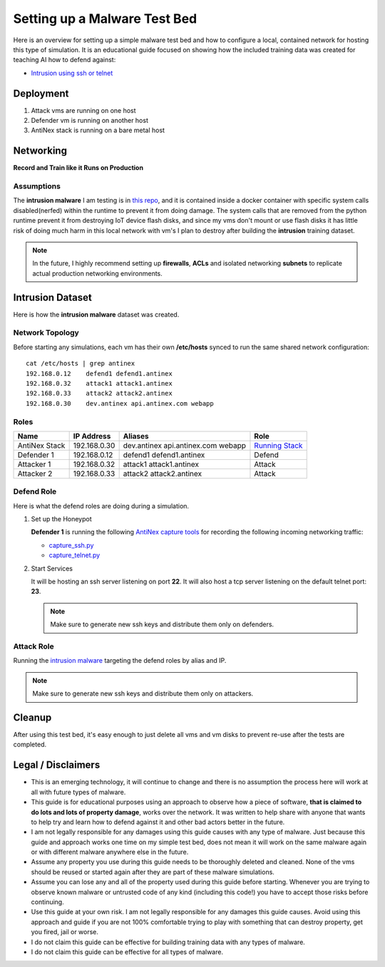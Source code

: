 =============================
Setting up a Malware Test Bed
=============================

Here is an overview for setting up a simple malware test bed and how to configure a local, contained network for hosting this type of simulation. It is an educational guide focused on showing how the included training data was created for teaching AI how to defend against:

- `Intrusion using ssh or telnet`_

.. image:: https://i.imgur.com/PLzIiFR.png

.. _Intrusion using ssh or telnet: https://github.com/jay-johnson/antinex-datasets/tree/v2/v2/malware/intrusion

Deployment
==========

#.  Attack vms are running on one host
#.  Defender vm is running on another host
#.  AntiNex stack is running on a bare metal host

Networking
==========

**Record and Train like it Runs on Production**

Assumptions
-----------

The **intrusion malware** I am testing is in `this repo <https://github.com/jay-johnson/nerfball>`__, and it is contained inside a docker container with specific system calls disabled(nerfed) within the runtime to prevent it from doing damage. The system calls that are removed from the python runtime prevent it from destroying IoT device flash disks, and since my vms don't mount or use flash disks it has little risk of doing much harm in this local network with vm's I plan to destroy after building the **intrusion** training dataset.

.. note:: In the future, I highly recommend setting up **firewalls**, **ACLs** and isolated networking **subnets** to replicate actual production networking environments.

Intrusion Dataset
=================

Here is how the **intrusion malware** dataset was created.

Network Topology
----------------

Before starting any simulations, each vm has their own **/etc/hosts** synced to run the same shared network configuration:

::

    cat /etc/hosts | grep antinex
    192.168.0.12    defend1 defend1.antinex
    192.168.0.32    attack1 attack1.antinex
    192.168.0.33    attack2 attack2.antinex
    192.168.0.30    dev.antinex api.antinex.com webapp

Roles
-----

.. list-table::
   :header-rows: 1

   * - Name
     - IP Address
     - Aliases
     - Role
   * - AntiNex Stack
     - 192.168.0.30
     - dev.antinex api.antinex.com webapp
     - `Running Stack <https://github.com/jay-johnson/train-ai-with-django-swagger-jwt/blob/master/compose.yml>`__
   * - Defender 1
     - 192.168.0.12
     - defend1 defend1.antinex
     - Defend
   * - Attacker 1
     - 192.168.0.32
     - attack1 attack1.antinex
     - Attack
   * - Attacker 2
     - 192.168.0.33
     - attack2 attack2.antinex
     - Attack

Defend Role
-----------

Here is what the defend roles are doing during a simulation.

#.  Set up the Honeypot

    **Defender 1** is running the following `AntiNex capture tools <https://github.com/jay-johnson/network-pipeline#capture-network-traffic>`__ for recording the following incoming networking traffic:

    - `capture_ssh.py <https://github.com/jay-johnson/network-pipeline/blob/master/network_pipeline/scripts/capture_ssh.py>`__
    - `capture_telnet.py <https://github.com/jay-johnson/network-pipeline/blob/master/network_pipeline/scripts/capture_telnet.py>`__

#.  Start Services

    It will be hosting an ssh server listening on port **22**. It will also host a tcp server listening on the default telnet port: **23**.

    .. note:: Make sure to generate new ssh keys and distribute them only on defenders.

Attack Role
-----------

Running the `intrusion malware <https://github.com/jay-johnson/nerfball>`_ targeting the defend roles by alias and IP.
    
.. note:: Make sure to generate new ssh keys and distribute them only on attackers.

Cleanup
=======

After using this test bed, it's easy enough to just delete all vms and vm disks to prevent re-use after the tests are completed.

Legal / Disclaimers
===================

- This is an emerging technology, it will continue to change and there is no assumption the process here will work at all with future types of malware.

- This guide is for educational purposes using an approach to observe how a piece of software, **that is claimed to do lots and lots of property damage**, works over the network. It was written to help share with anyone that wants to help try and learn how to defend against it and other bad actors better in the future.

- I am not legally responsible for any damages using this guide causes with any type of malware. Just because this guide and approach works one time on my simple test bed, does not mean it will work on the same malware again or with different malware anywhere else in the future.
  
- Assume any property you use during this guide needs to be thoroughly deleted and cleaned. None of the vms should be reused or started again after they are part of these malware simulations.
  
- Assume you can lose any and all of the property used during this guide before starting. Whenever you are trying to observe known malware or untrusted code of any kind (including this code!) you have to accept those risks before continuing.

- Use this guide at your own risk. I am not legally responsible for any damages this guide causes. Avoid using this approach and guide if you are not 100% comfortable trying to play with something that can destroy property, get you fired, jail or worse.

- I do not claim this guide can be effective for building training data with any types of malware.

- I do not claim this guide can be effective for all types of malware.

